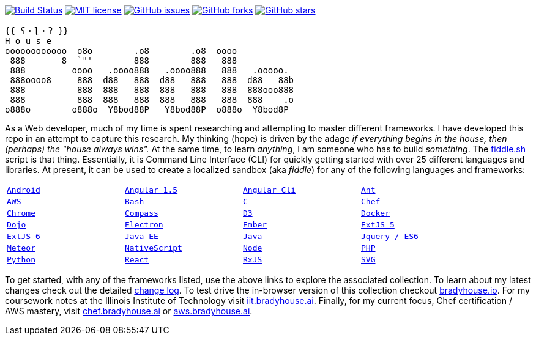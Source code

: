 image:https://travis-ci.org/bradyhouse/house.svg?branch=master["Build Status", link="https://travis-ci.com/bradyhouse/house"]
image:http://img.shields.io/badge/license-MIT-brightgreen.svg["MIT license", link="http://opensource.org/licenses/MIT"]
image:https://img.shields.io/github/issues/bradyhouse/house["GitHub issues",link="https://github.com/bradyhouse/house/issues"]
image:https://img.shields.io/github/forks/bradyhouse/house["GitHub forks",link="https://github.com/bradyhouse/house/network"]
image:https://img.shields.io/github/stars/bradyhouse/house["GitHub stars",link="https://github.com/bradyhouse/house/stargazers"]
```
{{ ʕ・ɭ・ʔ }}
H o u s e
oooooooooooo  o8o        .o8        .o8  oooo
 888       8  `"'        888        888   888
 888         oooo   .oooo888   .oooo888   888   .ooooo.
 888oooo8     888  d88   888  d88   888   888  d88   88b
 888          888  888   888  888   888   888  888ooo888
 888          888  888   888  888   888   888  888    .o
o888o        o888o  Y8bod88P   Y8bod88P  o888o  Y8bod8P
```

As a Web developer, much of my time is spent researching and attempting to master different frameworks.
I have developed this repo in an attempt to capture this research. My thinking (hope) is driven by
the adage _if everything begins in the house, then (perhaps) the "house always wins"._ At the same time, to
learn _anything_, I am someone who has to build _something_.  The link:scripts/fiddle.sh[fiddle.sh] script is that thing.
Essentially, it is Command Line Interface (CLI) for quickly getting started with over 25 different languages and
libraries.  At present, it can be used to create a localized sandbox (aka _fiddle_) for any of the following languages
and frameworks:


[width="90%",cols="m,m,m,m"]
|=========================================================
|link:fiddles/android[Android]
|link:fiddles/angular[Angular 1.5]
|link:fiddles/angular2-cli[Angular Cli]
|link:fiddles/ant[Ant]
|link:fiddles/aws/readme.adoc[AWS]
|link:fiddles/bash[Bash]
|link:fiddles/c[C]
|link:fiddles/chef[Chef]
|link:fiddles/chrome[Chrome]
|link:fiddles/compass[Compass]
|link:fiddles/d3[D3]
|link:fiddles/docker[Docker]
|link:fiddles/dojo[Dojo]
|link:fiddles/electron[Electron]
|link:fiddles/ember[Ember]
|link:fiddles/extjs5[ExtJS 5]
|link:fiddles/extjs6[ExtJS 6]
|link:fiddles/java[Java EE]
|link:fiddles/javac[Java]
|link:fiddles/jquery[Jquery / ES6]
|link:fiddles/meteor[Meteor]
|link:fiddles/nativeScript[NativeScript]
|link:fiddles/node[Node]
|link:fiddles/php[PHP]
|link:fiddles/python[Python]
|link:fiddles/react[React]
|link:fiddles/rxjs[RxJS]
|link:fiddles/svg[SVG]
|link:fiddles/three[Three.js]
|link:fiddles/tween[Tween.js]
|=========================================================

To get started, with any of the frameworks listed, use the above links to explore the associated collection.  To learn
about my latest changes check out the detailed link:CHANGELOG.md[change log].  To test drive the in-browser version
of this collection checkout link:http://bradyhouse.io[bradyhouse.io].  For my coursework notes at the Illinois Institute of Technology visit
link:http://iit.bradyhouse.ai[iit.bradyhouse.ai]. Finally, for my current focus, Chef certification / AWS mastery, visit link:http://chef.bradyhouse.ai[chef.bradyhouse.ai] or link:http://aws.bradyhouse.ai[aws.bradyhouse.ai].
